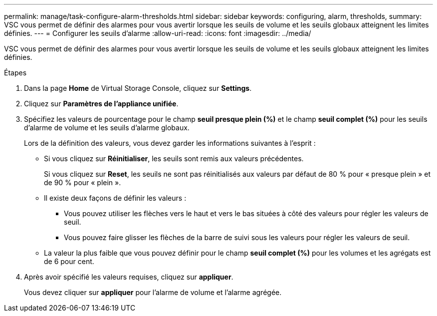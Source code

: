 ---
permalink: manage/task-configure-alarm-thresholds.html 
sidebar: sidebar 
keywords: configuring, alarm, thresholds, 
summary: VSC vous permet de définir des alarmes pour vous avertir lorsque les seuils de volume et les seuils globaux atteignent les limites définies. 
---
= Configurer les seuils d'alarme
:allow-uri-read: 
:icons: font
:imagesdir: ../media/


[role="lead"]
VSC vous permet de définir des alarmes pour vous avertir lorsque les seuils de volume et les seuils globaux atteignent les limites définies.

.Étapes
. Dans la page *Home* de Virtual Storage Console, cliquez sur *Settings*.
. Cliquez sur *Paramètres de l'appliance unifiée*.
. Spécifiez les valeurs de pourcentage pour le champ *seuil presque plein (%)* et le champ *seuil complet (%)* pour les seuils d'alarme de volume et les seuils d'alarme globaux.
+
Lors de la définition des valeurs, vous devez garder les informations suivantes à l'esprit :

+
** Si vous cliquez sur *Réinitialiser*, les seuils sont remis aux valeurs précédentes.
+
Si vous cliquez sur *Reset*, les seuils ne sont pas réinitialisés aux valeurs par défaut de 80 % pour « presque plein » et de 90 % pour « plein ».

** Il existe deux façons de définir les valeurs :
+
*** Vous pouvez utiliser les flèches vers le haut et vers le bas situées à côté des valeurs pour régler les valeurs de seuil.
*** Vous pouvez faire glisser les flèches de la barre de suivi sous les valeurs pour régler les valeurs de seuil.


** La valeur la plus faible que vous pouvez définir pour le champ *seuil complet (%)* pour les volumes et les agrégats est de 6 pour cent.


. Après avoir spécifié les valeurs requises, cliquez sur *appliquer*.
+
Vous devez cliquer sur *appliquer* pour l'alarme de volume et l'alarme agrégée.


